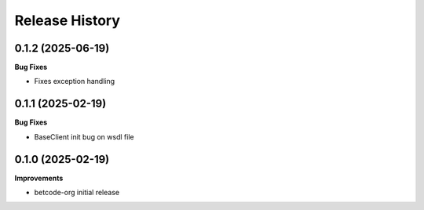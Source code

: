 .. :changelog:

Release History
---------------

0.1.2 (2025-06-19)
+++++++++++++++++++

**Bug Fixes**

- Fixes exception handling

0.1.1 (2025-02-19)
+++++++++++++++++++

**Bug Fixes**

- BaseClient init bug on wsdl file

0.1.0 (2025-02-19)
+++++++++++++++++++

**Improvements**

- betcode-org initial release
